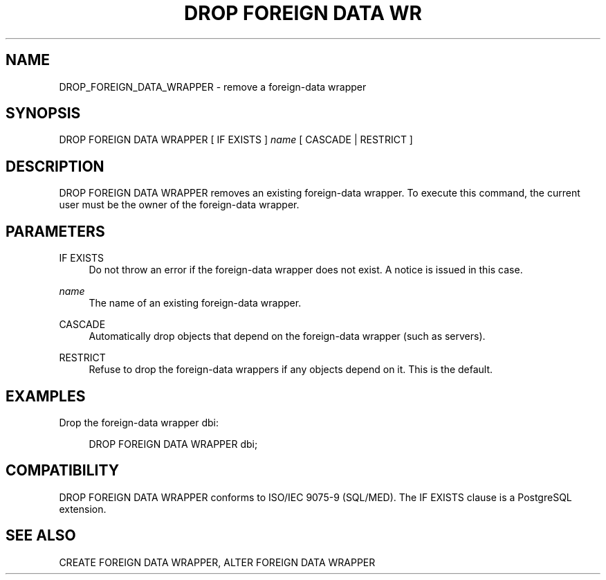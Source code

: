 '\" t
.\"     Title: DROP FOREIGN DATA WRAPPER
.\"    Author: The PostgreSQL Global Development Group
.\" Generator: DocBook XSL Stylesheets v1.75.1 <http://docbook.sf.net/>
.\"      Date: 2009-12-01
.\"    Manual: PostgreSQL snapshot Documentation
.\"    Source: PostgreSQL snapshot
.\"  Language: English
.\"
.TH "DROP FOREIGN DATA WR" "7" "2009-12-01" "PostgreSQL snapshot" "PostgreSQL snapshot Documentation"
.\" -----------------------------------------------------------------
.\" * set default formatting
.\" -----------------------------------------------------------------
.\" disable hyphenation
.nh
.\" disable justification (adjust text to left margin only)
.ad l
.\" -----------------------------------------------------------------
.\" * MAIN CONTENT STARTS HERE *
.\" -----------------------------------------------------------------
.SH "NAME"
DROP_FOREIGN_DATA_WRAPPER \- remove a foreign\-data wrapper
.\" DROP FOREIGN DATA WRAPPER
.SH "SYNOPSIS"
.sp
.nf
DROP FOREIGN DATA WRAPPER [ IF EXISTS ] \fIname\fR [ CASCADE | RESTRICT ]
.fi
.SH "DESCRIPTION"
.PP
DROP FOREIGN DATA WRAPPER
removes an existing foreign\-data wrapper\&. To execute this command, the current user must be the owner of the foreign\-data wrapper\&.
.SH "PARAMETERS"
.PP
IF EXISTS
.RS 4
Do not throw an error if the foreign\-data wrapper does not exist\&. A notice is issued in this case\&.
.RE
.PP
\fIname\fR
.RS 4
The name of an existing foreign\-data wrapper\&.
.RE
.PP
CASCADE
.RS 4
Automatically drop objects that depend on the foreign\-data wrapper (such as servers)\&.
.RE
.PP
RESTRICT
.RS 4
Refuse to drop the foreign\-data wrappers if any objects depend on it\&. This is the default\&.
.RE
.SH "EXAMPLES"
.PP
Drop the foreign\-data wrapper
dbi:
.sp
.if n \{\
.RS 4
.\}
.nf
DROP FOREIGN DATA WRAPPER dbi;
.fi
.if n \{\
.RE
.\}
.SH "COMPATIBILITY"
.PP
DROP FOREIGN DATA WRAPPER
conforms to ISO/IEC 9075\-9 (SQL/MED)\&. The
IF EXISTS
clause is a
PostgreSQL
extension\&.
.SH "SEE ALSO"
CREATE FOREIGN DATA WRAPPER, ALTER FOREIGN DATA WRAPPER
